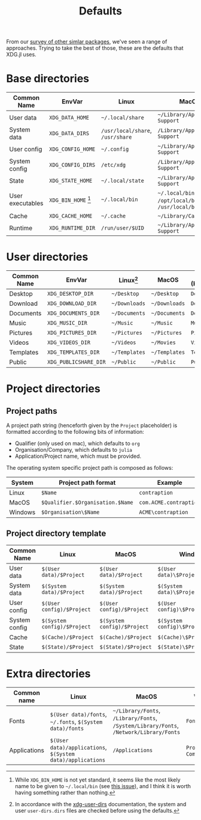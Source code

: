 #+title: Defaults

From our [[file:../others][survey of other simlar packages]], we've seen a range of approaches.
Trying to take the best of those, these are the defaults that XDG.jl uses.

* Base directories

| Common Name      | EnvVar                    | Linux                        | MacOS                                            | Windows (KnownPath)                             |
|------------------+---------------------------+------------------------------+--------------------------------------------------+-------------------------------------------------|
| User data        | =XDG_DATA_HOME=             | =~/.local/share=               | =~/Library/Application Support=                    | =RoamingAppData=                                  |
| System data      | =XDG_DATA_DIRS=             | =/usr/local/share=, =/usr/share= | =/Library/Application Support=                     | =ProgramData=                                     |
| User config      | =XDG_CONFIG_HOME=           | =~/.config=                    | =~/Library/Application Support=                    | =RoamingAppData=                                  |
| System config    | =XDG_CONFIG_DIRS=           | =/etc/xdg=                     | =/Library/Application Support=                     | =ProgramData=                                     |
| State            | =XDG_STATE_HOME=            | =~/.local/state=               | =~/Library/Application Support=                    | =LocalAppData=                                    |
| User executables | =XDG_BIN_HOME= [fn:binhome] | =~/.local/bin=                 | =~/.local/bin= or =/opt/local/bin= or =/usr/local/bin= | =~\bin= or =RoamingAppData\bin= or =AppData\bin= or - |
| Cache            | =XDG_CACHE_HOME=            | =~/.cache=                     | =~/Library/Caches/=                                | =LocalAppData\cache=                              |
| Runtime          | =XDG_RUNTIME_DIR=           | =/run/user/$UID=               | =~/Library/Application Support=                    | =LocalAppData=                                    |

[fn:binhome] While =XDG_BIN_HOME= is not yet standard, it seems like the most
likely name to be given to =~/.local/bin= (see [[https://gitlab.freedesktop.org/xdg/xdg-specs/-/issues/14][this issue]]), and I think it is
worth having something rather than nothing.

* User directories

| Common Name | EnvVar              | Linux[fn:xdg-user-dirs] | MacOS       | Windows (KnownPath) |
|-------------+---------------------+-------------------------+-------------+---------------------|
| Desktop     | =XDG_DESKTOP_DIR=     | =~/Desktop=               | =~/Desktop=   | =Desktop=             |
| Download    | =XDG_DOWNLOAD_DIR=    | =~/Downloads=             | =~/Downloads= | =Downloads=           |
| Documents   | =XDG_DOCUMENTS_DIR=   | =~/Documents=             | =~/Documents= | =Documents=           |
| Music       | =XDG_MUSIC_DIR=       | =~/Music=                 | =~/Music=     | =Music=               |
| Pictures    | =XDG_PICTURES_DIR=    | =~/Pictures=              | =~/Pictures=  | =Pictures=            |
| Videos      | =XDG_VIDEOS_DIR=      | =~/Videos=                | =~/Movies=    | =Videos=              |
| Templates   | =XDG_TEMPLATES_DIR=   | =~/Templates=             | =~/Templates= | =Templates=           |
| Public      | =XDG_PUBLICSHARE_DIR= | =~/Public=                | =~/Public=    | =Public=              |

[fn:xdg-user-dirs] In accordance with the [[https://www.freedesktop.org/wiki/Software/xdg-user-dirs/][xdg-user-dirs]] documentation, the
system and user =user-dirs.dirs= files are checked before using the defaults.

* Project directories

** Project paths

A project path string (henceforth given by the =Project= placeholder) is formatted
according to the following bits of information:
+ Qualifier (only used on mac), which defaults to =org=
+ Organisation/Company, which defaults to =julia=
+ Application/Project name, which must be provided.

The operating system specific project path is composed as follows:

| System  | Project path format            | Example              |
|---------+--------------------------------+----------------------|
| Linux   | =$Name=                          | =contraption=          |
| MacOS   | =$Qualifier.$Organisation.$Name= | =com.ACME.contraption= |
| Windows | =$Organisation\$Name=            | =ACME\contraption=     |
  
** Project directory template

| Common Name   | Linux                     | MacOS                     | Windows                          |
|---------------+---------------------------+---------------------------+----------------------------------|
| User data     | =$(User data)/$Project=     | =$(User data)/$Project=     | =$(User data)\$Project\data=       |
| System data   | =$(System data)/$Project=   | =$(System data)/$Project=   | =$(System data)\$Project\data=     |
| User config   | =$(User config)/$Project=   | =$(User config)/$Project=   | =$(User config)\$Project\config=   |
| System config | =$(System config)/$Project= | =$(System config)/$Project= | =$(System config)\$Project\config= |
| Cache         | =$(Cache)/$Project=         | =$(Cache)/$Project=         | =$(Cache)\$Project\cache=          |
| State         | =$(State)/$Project=         | =$(State)/$Project=         | =$(State)\$Project\state=          |

* Extra directories

| Common name  | Linux                                                  | MacOS                                                                          | Windows                  |
|--------------+--------------------------------------------------------+--------------------------------------------------------------------------------+--------------------------|
| Fonts        | =$(User data)/fonts=, =~/.fonts=, =$(System data)/fonts=     | =~/Library/Fonts=, =/Library/Fonts=, =/System/Library/Fonts=, =/Network/Library/Fonts= | =Fonts=                    |
| Applications | =$(User data)/applications=, =$(System data)/applications= | =/Applications=                                                                  | =Programs=, =CommonPrograms= |
